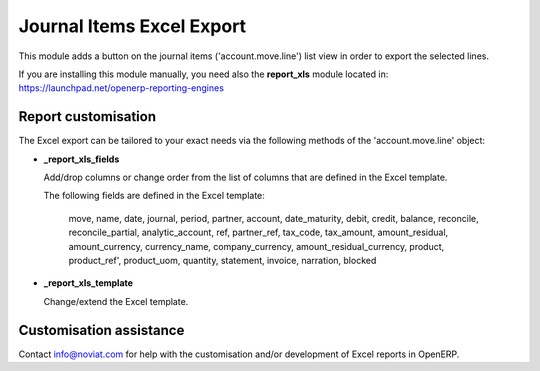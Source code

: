 Journal Items Excel Export
==========================

This module adds a button on the journal items ('account.move.line') list view
in order to export the selected lines.

If you are installing this module manually, you need also the **report_xls**
module located in:
https://launchpad.net/openerp-reporting-engines

Report customisation
''''''''''''''''''''

The Excel export can be tailored to your exact needs via the following methods
of the 'account.move.line' object:

*  **_report_xls_fields**

   Add/drop columns or change order from the list of columns that are defined
   in the Excel template.

   The following fields are defined in the Excel template:

     move, name, date, journal, period, partner, account,
     date_maturity, debit, credit, balance,
     reconcile, reconcile_partial, analytic_account,
     ref, partner_ref, tax_code, tax_amount, amount_residual,
     amount_currency, currency_name, company_currency,
     amount_residual_currency, product, product_ref', product_uom, quantity,
     statement, invoice, narration, blocked

* **_report_xls_template**

  Change/extend the Excel template.

Customisation assistance
''''''''''''''''''''''''
Contact info@noviat.com for help with the customisation and/or development
of Excel reports in OpenERP.

